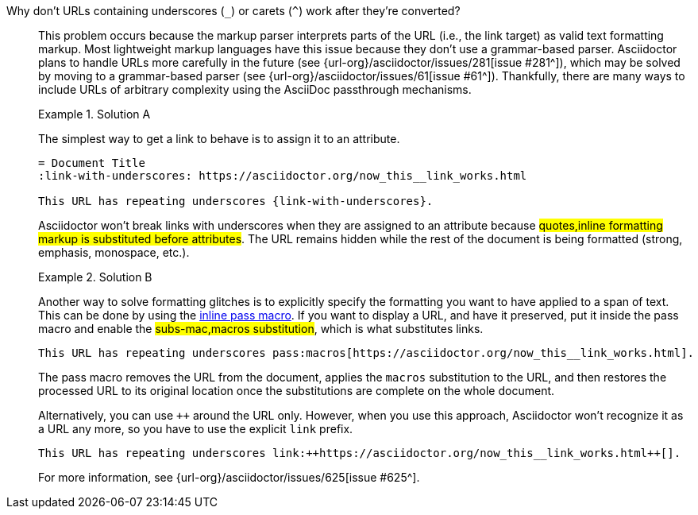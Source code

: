 // - user-manual: URLs, URL Troubleshooting sidebar
// - troubleshoot
// - faq: troubleshoot
Why don't URLs containing underscores (`_`) or carets (`{caret}`) work after they're converted?::
+
--
// tag::sb[]
This problem occurs because the markup parser interprets parts of the URL (i.e., the link target) as valid text formatting markup.
Most lightweight markup languages have this issue because they don't use a grammar-based parser.
Asciidoctor plans to handle URLs more carefully in the future (see {url-org}/asciidoctor/issues/281[issue #281^]), which may be solved by moving to a grammar-based parser (see {url-org}/asciidoctor/issues/61[issue #61^]).
Thankfully, there are many ways to include URLs of arbitrary complexity using the AsciiDoc passthrough mechanisms.

.Solution A
====
The simplest way to get a link to behave is to assign it to an attribute.

[source]
----
= Document Title
:link-with-underscores: https://asciidoctor.org/now_this__link_works.html

This URL has repeating underscores {link-with-underscores}.
----
Asciidoctor won't break links with underscores when they are assigned to an attribute because #quotes,inline formatting markup is substituted before attributes#.
The URL remains hidden while the rest of the document is being formatted (strong, emphasis, monospace, etc.).
====

.Solution B
====
Another way to solve formatting glitches is to explicitly specify the formatting you want to have applied to a span of text.
This can be done by using the xref:subs:pass-macro.adoc[inline pass macro].
If you want to display a URL, and have it preserved, put it inside the pass macro and enable the #subs-mac,macros substitution#, which is what substitutes links.

[source]
----
This URL has repeating underscores pass:macros[https://asciidoctor.org/now_this__link_works.html].
----

The pass macro removes the URL from the document, applies the `macros` substitution to the URL, and then restores the processed URL to its original location once the substitutions are complete on the whole document.

Alternatively, you can use `pass:[++]` around the URL only.
However, when you use this approach, Asciidoctor won't recognize it as a URL any more, so you have to use the explicit `link` prefix.

[source]
----
This URL has repeating underscores link:++https://asciidoctor.org/now_this__link_works.html++[].
----
====

For more information, see {url-org}/asciidoctor/issues/625[issue #625^].
// end::sb[]
--
